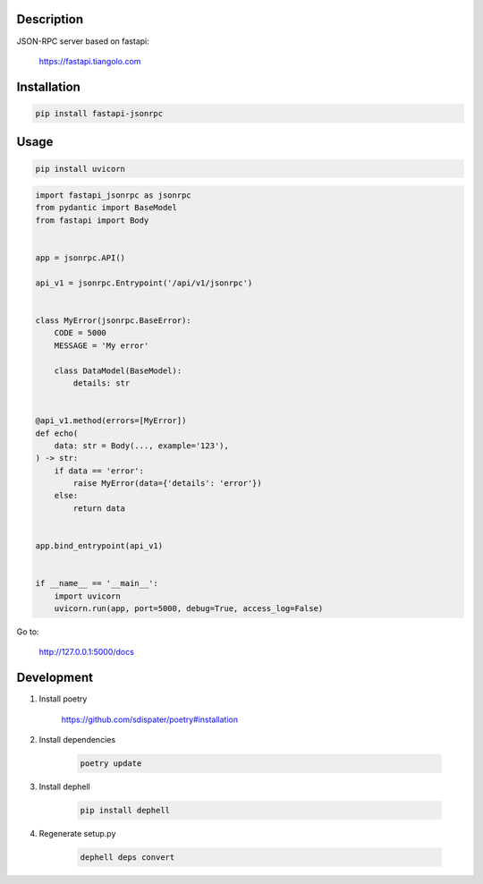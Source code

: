 Description
===========

JSON-RPC server based on fastapi:

    https://fastapi.tiangolo.com

Installation
============

.. code:: bash

    pip install fastapi-jsonrpc

Usage
=====

.. code:: bash

    pip install uvicorn

.. code:: python

    import fastapi_jsonrpc as jsonrpc
    from pydantic import BaseModel
    from fastapi import Body


    app = jsonrpc.API()

    api_v1 = jsonrpc.Entrypoint('/api/v1/jsonrpc')


    class MyError(jsonrpc.BaseError):
        CODE = 5000
        MESSAGE = 'My error'

        class DataModel(BaseModel):
            details: str


    @api_v1.method(errors=[MyError])
    def echo(
        data: str = Body(..., example='123'),
    ) -> str:
        if data == 'error':
            raise MyError(data={'details': 'error'})
        else:
            return data


    app.bind_entrypoint(api_v1)


    if __name__ == '__main__':
        import uvicorn
        uvicorn.run(app, port=5000, debug=True, access_log=False)

Go to:

    http://127.0.0.1:5000/docs

Development
===========

1. Install poetry

    https://github.com/sdispater/poetry#installation

2. Install dependencies

    .. code:: bash

        poetry update

3. Install dephell

    .. code:: bash

        pip install dephell

4. Regenerate setup.py

    .. code:: bash

        dephell deps convert
